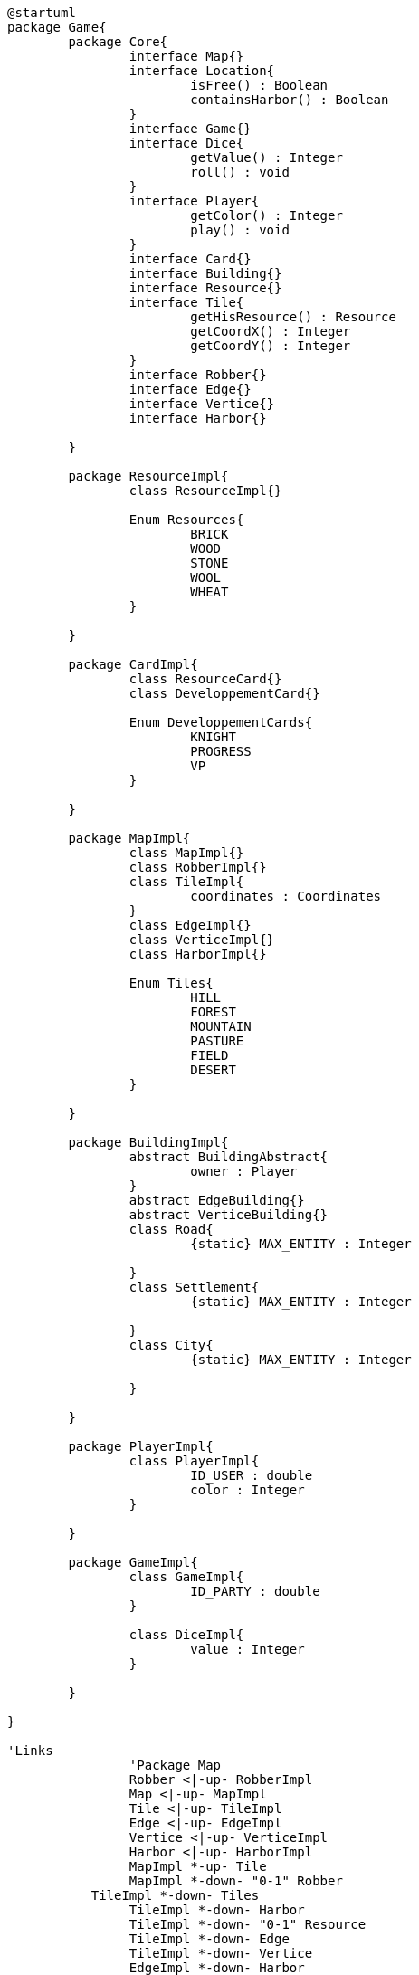 [plantuml]
....
@startuml
package Game{
	package Core{
		interface Map{}
		interface Location{
			isFree() : Boolean
			containsHarbor() : Boolean
		}
		interface Game{}
		interface Dice{
			getValue() : Integer
			roll() : void
		}
		interface Player{
			getColor() : Integer
			play() : void
		}
		interface Card{}
		interface Building{}
		interface Resource{}
		interface Tile{
		  	getHisResource() : Resource
		  	getCoordX() : Integer
		  	getCoordY() : Integer
		}
		interface Robber{}
		interface Edge{}
		interface Vertice{}
		interface Harbor{}
		
	}
	
	package ResourceImpl{
		class ResourceImpl{}
		
		Enum Resources{
			BRICK
			WOOD
			STONE
			WOOL
			WHEAT
		}

	}
	
	package CardImpl{
		class ResourceCard{}
		class DeveloppementCard{}
		
		Enum DeveloppementCards{
			KNIGHT
			PROGRESS
			VP
		}

	}
	
	package MapImpl{
		class MapImpl{}
		class RobberImpl{}
		class TileImpl{
		  	coordinates : Coordinates
		}
		class EdgeImpl{}
		class VerticeImpl{}
		class HarborImpl{}
		
		Enum Tiles{
			HILL
			FOREST
			MOUNTAIN
			PASTURE
			FIELD
			DESERT
	  	}
	  	
	}
		
	package BuildingImpl{
		abstract BuildingAbstract{
			owner : Player
		}
		abstract EdgeBuilding{}
		abstract VerticeBuilding{}
		class Road{
			{static} MAX_ENTITY : Integer
			
		}
		class Settlement{
			{static} MAX_ENTITY : Integer
			
		}
		class City{
			{static} MAX_ENTITY : Integer
			
		}

	}
	
	package PlayerImpl{
		class PlayerImpl{
			ID_USER : double
			color : Integer
		}
		
	}
	
	package GameImpl{
		class GameImpl{
			ID_PARTY : double
		}
		
		class DiceImpl{
			value : Integer
		}

	}
	
}

'Links
		'Package Map
	  	Robber <|-up- RobberImpl
	  	Map <|-up- MapImpl
	  	Tile <|-up- TileImpl
	  	Edge <|-up- EdgeImpl
	  	Vertice <|-up- VerticeImpl
	  	Harbor <|-up- HarborImpl
	  	MapImpl *-up- Tile
	  	MapImpl *-down- "0-1" Robber
	   TileImpl *-down- Tiles
	  	TileImpl *-down- Harbor
	  	TileImpl *-down- "0-1" Resource	
	  	TileImpl *-down- Edge
	  	TileImpl *-down- Vertice
	  	EdgeImpl *-down- Harbor
	  	VerticeImpl *-down- Harbor
		Location <|-down- Edge
		Location <|-down- Vertice
		Location <|-down- Harbor	
	  	
	  	'Package Resource
		Resource <|-- ResourceImpl
		ResourceImpl *-- "1" Resources
		
	  	'Package Building
		Building <|-- BuildingAbstract
		VerticeImpl *-- "0-1" VerticeBuilding
		EdgeImpl *-- "0-1" EdgeBuilding	
		
		'Package Player
		Player <|-- PlayerImpl		
		
		'Package Game
		Game <|-- GameImpl
		GameImpl *-- Dice
		GameImpl *-- "1" Map
		
		'Package Card
		DeveloppementCard *-- "1" DeveloppementCards
		Card <|-down- ResourceCard
		Card <|-down- DeveloppementCard
@enduml
....
